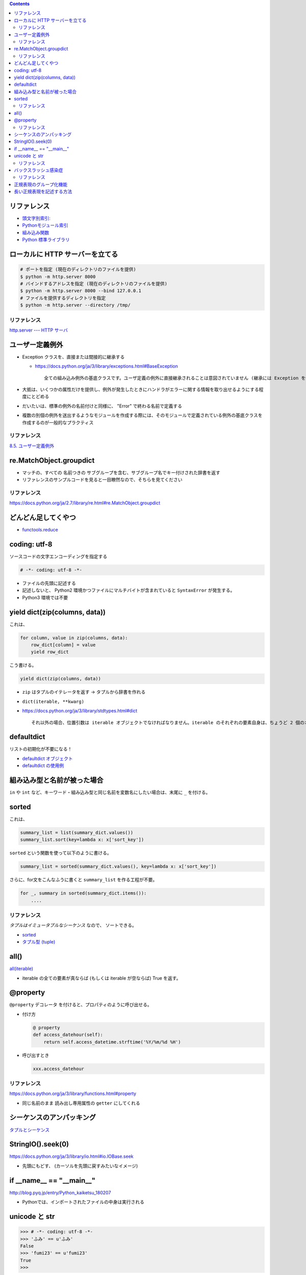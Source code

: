 .. title: Python のメモ
.. tags: python
.. date: 2019-04-20
.. slug: index
.. status: published


.. raw:: html

  <details><summary>目次</summary>

.. contents::

.. raw:: html

  </details>


リファレンス
------------
- `頭文字別索引: <https://docs.python.org/ja/3/genindex.html>`_
- `Pythonモジュール索引 <https://docs.python.org/ja/3/py-modindex.html>`_
- `組み込み関数 <https://docs.python.org/ja/3/library/functions.html#built-in-functions>`_
- `Python 標準ライブラリ <https://docs.python.org/ja/3/library/index.html>`_


ローカルに HTTP サーバーを立てる
--------------------------------

.. code-block:: python

  # ポートを指定 (現在のディレクトリのファイルを提供)
  $ python -m http.server 8000
  # バインドするアドレスを指定 (現在のディレクトリのファイルを提供)
  $ python -m http.server 8000 --bind 127.0.0.1
  # ファイルを提供するディレクトリを指定
  $ python -m http.server --directory /tmp/


リファレンス
^^^^^^^^^^^^
`http.server --- HTTP サーバ <https://docs.python.org/ja/3/library/http.server.html>`_


ユーザー定義例外
----------------
- Exception クラスを、直接または間接的に継承する

  - https://docs.python.org/ja/3/library/exceptions.html#BaseException

    ::

      全ての組み込み例外の基底クラスです。ユーザ定義の例外に直接継承されることは意図されていません (継承には Exception を使ってください)。


- 大抵は、いくつかの属性だけを提供し、例外が発生したときにハンドラがエラーに関する情報を取り出せるようにする程度にとどめる
- だいたいは、標準の例外の名前付けと同様に、 "Error" で終わる名前で定義する
- 複数の別個の例外を送出するようなモジュールを作成する際には、そのモジュールで定義されている例外の基底クラスを作成するのが一般的なプラクティス


リファレンス
^^^^^^^^^^^^
`8.5. ユーザー定義例外 <https://docs.python.org/ja/3.7/tutorial/errors.html#user-defined-exceptions>`_


re.MatchObject.groupdict
------------------------
- マッチの、すべての 名前つきの サブグループを含む、サブグループ名でキー付けされた辞書を返す
- リファレンスのサンプルコードを見ると一目瞭然なので、そちらを見てください

リファレンス
^^^^^^^^^^^^
https://docs.python.org/ja/2.7/library/re.html#re.MatchObject.groupdict


どんどん足してくやつ
--------------------
- `functools.reduce <https://docs.python.org/ja/3/library/functools.html#functools.reduce>`_


coding: utf-8
-------------
ソースコードの文字エンコーディングを指定する

.. code-block:: python

  # -*- coding: utf-8 -*-

- ファイルの先頭に記述する
- 記述しないと、 Python2 環境かつファイルにマルチバイトが含まれていると ``SyntaxError`` が発生する。
- Python3 環境では不要


yield dict(zip(columns, data))
------------------------------
これは、

.. code-block:: python

  for column, value in zip(columns, data):
      row_dict[column] = value
      yield row_dict

こう書ける。

.. code-block:: python

  yield dict(zip(columns, data))


- ``zip`` はタプルのイテレータを返す -> タプルから辞書を作れる
- ``dict(iterable, **kwarg)``
- https://docs.python.org/ja/3/library/stdtypes.html#dict

  ::

    それ以外の場合、位置引数は iterable オブジェクトでなければなりません。iterable のそれぞれの要素自身は、ちょうど 2 個のオブジェクトを持つイテラブルでなければなりません。それぞれの要素の最初のオブジェクトは新しい辞書のキーになり、2 番目のオブジェクトはそれに対応する値になります。同一のキーが 2 回以上現れた場合は、そのキーの最後の値が新しい辞書での対応する値になります。


defaultdict
-----------
リストの初期化が不要になる！

- `defaultdict オブジェクト <https://docs.python.org/ja/3/library/collections.html#defaultdict-objects>`_
- `defaultdict の使用例 <https://docs.python.org/ja/3/library/collections.html#defaultdict-examples>`_


組み込み型と名前が被った場合
----------------------------
``in`` や ``int`` など、キーワード・組み込み型と同じ名前を変数名にしたい場合は、末尾に ``_`` を付ける。


sorted
------
これは、

.. code-block:: python

  summary_list = list(summary_dict.values())
  summary_list.sort(key=lambda x: x['sort_key'])


``sorted`` という関数を使って以下のように書ける。

.. code-block:: python

  summary_list = sorted(summary_dict.values(), key=lambda x: x['sort_key'])

さらに、for文をこんなふうに書くと ``summary_list`` を作る工程が不要。

.. code-block:: python

  for _, summary in sorted(summary_dict.items()):
      ....


リファレンス
^^^^^^^^^^^^
`タプルはイミュータブルなシーケンス` なので、 ソートできる。

- `sorted <https://docs.python.org/ja/3/library/functions.html#sorted>`_
- `タプル型 (tuple) <https://docs.python.org/ja/3/library/stdtypes.html#tuples>`_


all()
-----
`all(iterable) <https://docs.python.org/ja/3/library/functions.html#all>`_

- iterable の全ての要素が真ならば (もしくは iterable が空ならば) True を返す。


@property
---------
``@property`` デコレータ を付けると、プロパティのように呼び出せる。

- 付け方

  .. code-block:: python

    @ property
    def access_datehour(self):
        return self.access_datetime.strftime('%Y/%m/%d %H')

- 呼び出すとき

  .. code-block:: python

    xxx.access_datehour


リファレンス
^^^^^^^^^^^^
https://docs.python.org/ja/3/library/functions.html#property

- 同じ名前のまま 読み出し専用属性の ``getter`` にしてくれる


シーケンスのアンパッキング
--------------------------
`タプルとシーケンス <https://docs.python.org/ja/3/tutorial/datastructures.html#tuples-and-sequences>`_


StringIO().seek(0)
------------------
https://docs.python.org/ja/3/library/io.html#io.IOBase.seek

- 先頭にもどす、 (カーソルを先頭に戻すみたいなイメージ)


if __name__ == "__main__"
-------------------------
http://blog.pyq.jp/entry/Python_kaiketsu_180207

- Pythonでは、インポートされたファイルの中身は実行される


unicode と str
--------------

.. code-block:: python

  >>> # -*- coding: utf-8 -*-
  >>> 'ふみ' == u'ふみ'
  False
  >>> 'fumi23' == u'fumi23'
  True
  >>>

- python2 の場合、マルチバイトを含むと ``u`` の有無で違うオブジェクトとして判定される。
- python2の文字には ``unicode`` と ``str`` がある。 ascii 文字しか含まない場合は 同じ値と判断されるけど基本的に別物として考えたほうがいい。


リファレンス
^^^^^^^^^^^^
`3.1.3. Unicode 文字列 <https://docs.python.org/ja/2.7/tutorial/introduction.html#unicode-strings>`_


バックスラッシュ感染症
----------------------
こんなふうに書く

.. code-block:: python

  r"ab*"


リファレンス
^^^^^^^^^^^^
`バックスラッシュ感染症 <https://docs.python.org/ja/3.7/howto/regex.html#the-backslash-plague>`_

- ``r`` を文字列リテラルの先頭に書くことでバックスラッシュは特別扱いされなくなる
- 多くの場合 Python コードの中の正規表現はこの raw string 記法を使って書かれる


正規表現のグループ化機能
------------------------
このあたりから

- `取り出さないグループと名前つきグループ <https://docs.python.org/ja/3.7/howto/regex.html#non-capturing-and-named-groups>`_


長い正規表現を記述する方法
--------------------------
- カンマ区切り無しで文字列リテラルを複数に分ける

  - http://docs.python-guide.org/en/latest/writing/style/#line-continuations


- re.VERBOSE オプションを使う

  - https://docs.python.org/ja/3/library/re.html#re.VERBOSE
